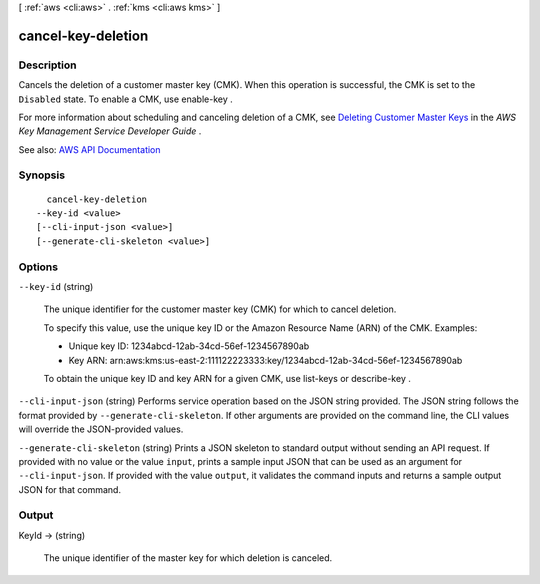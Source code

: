 [ :ref:`aws <cli:aws>` . :ref:`kms <cli:aws kms>` ]

.. _cli:aws kms cancel-key-deletion:


*******************
cancel-key-deletion
*******************



===========
Description
===========



Cancels the deletion of a customer master key (CMK). When this operation is successful, the CMK is set to the ``Disabled`` state. To enable a CMK, use  enable-key .

 

For more information about scheduling and canceling deletion of a CMK, see `Deleting Customer Master Keys <http://docs.aws.amazon.com/kms/latest/developerguide/deleting-keys.html>`_ in the *AWS Key Management Service Developer Guide* .



See also: `AWS API Documentation <https://docs.aws.amazon.com/goto/WebAPI/kms-2014-11-01/CancelKeyDeletion>`_


========
Synopsis
========

::

    cancel-key-deletion
  --key-id <value>
  [--cli-input-json <value>]
  [--generate-cli-skeleton <value>]




=======
Options
=======

``--key-id`` (string)


  The unique identifier for the customer master key (CMK) for which to cancel deletion.

   

  To specify this value, use the unique key ID or the Amazon Resource Name (ARN) of the CMK. Examples:

   

   
  * Unique key ID: 1234abcd-12ab-34cd-56ef-1234567890ab 
   
  * Key ARN: arn:aws:kms:us-east-2:111122223333:key/1234abcd-12ab-34cd-56ef-1234567890ab 
   

   

  To obtain the unique key ID and key ARN for a given CMK, use  list-keys or  describe-key .

  

``--cli-input-json`` (string)
Performs service operation based on the JSON string provided. The JSON string follows the format provided by ``--generate-cli-skeleton``. If other arguments are provided on the command line, the CLI values will override the JSON-provided values.

``--generate-cli-skeleton`` (string)
Prints a JSON skeleton to standard output without sending an API request. If provided with no value or the value ``input``, prints a sample input JSON that can be used as an argument for ``--cli-input-json``. If provided with the value ``output``, it validates the command inputs and returns a sample output JSON for that command.



======
Output
======

KeyId -> (string)

  

  The unique identifier of the master key for which deletion is canceled.

  

  

